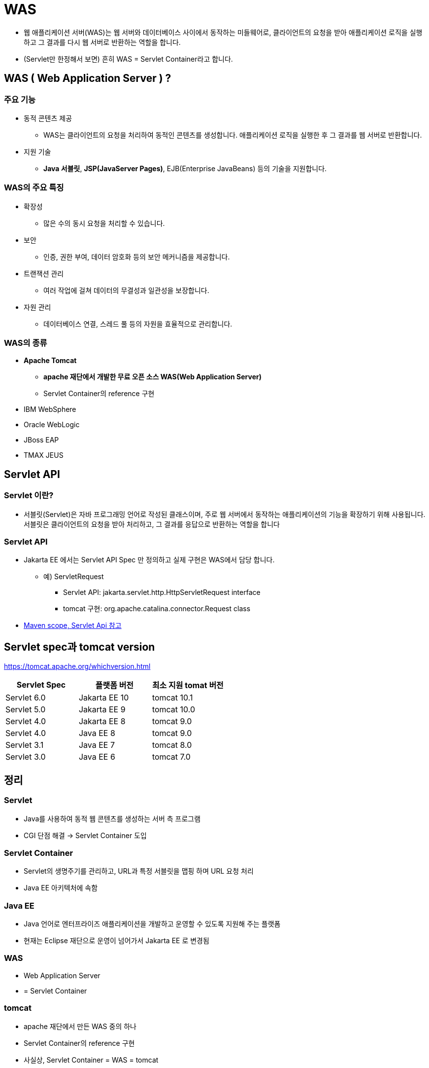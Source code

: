 = WAS

* 웹 애플리케이션 서버(WAS)는 웹 서버와 데이터베이스 사이에서 동작하는 미들웨어로, 클라이언트의 요청을 받아 애플리케이션 로직을 실행하고 그 결과를 다시 웹 서버로 반환하는 역할을 합니다.

* (Servlet만 한정해서 보면) 흔히 WAS = Servlet Container라고 합니다.


== WAS ( Web Application Server ) ?

=== 주요 기능

* 동적 콘텐츠 제공
** WAS는 클라이언트의 요청을 처리하여 동적인 콘텐츠를 생성합니다. 애플리케이션 로직을 실행한 후 그 결과를 웹 서버로 반환합니다.
* 지원 기술
** **Java 서블릿**, **JSP(JavaServer Pages)**, EJB(Enterprise JavaBeans) 등의 기술을 지원합니다.

=== WAS의 주요 특징
* 확장성
** 많은 수의 동시 요청을 처리할 수 있습니다.
* 보안
** 인증, 권한 부여, 데이터 암호화 등의 보안 메커니즘을 제공합니다.
* 트랜잭션 관리
** 여러 작업에 걸쳐 데이터의 무결성과 일관성을 보장합니다.
* 자원 관리
** 데이터베이스 연결, 스레드 풀 등의 자원을 효율적으로 관리합니다.

=== WAS의 종류
* **Apache Tomcat**
** **apache 재단에서 개발한 무료 오픈 소스 WAS(Web Application Server)**
** Servlet Container의 reference 구현

* IBM WebSphere
* Oracle WebLogic
* JBoss EAP
* TMAX JEUS

== Servlet API

=== Servlet 이란?
* 서블릿(Servlet)은 자바 프로그래밍 언어로 작성된 클래스이며, 주로 웹 서버에서 동작하는 애플리케이션의 기능을 확장하기 위해 사용됩니다. 서블릿은 클라이언트의 요청을 받아 처리하고, 그 결과를 응답으로 반환하는 역할을 합니다

=== Servlet API

* Jakarta EE 에서는 Servlet API Spec 만 정의하고 실제 구현은 WAS에서 담당 합니다.
** 예) ServletRequest
*** Servlet API: jakarta.servlet.http.HttpServletRequest interface
*** tomcat 구현: org.apache.catalina.connector.Request class

* link:01.maven-scope.adoc[Maven scope, Servlet Api 참고]


== Servlet spec과 tomcat version

https://tomcat.apache.org/whichversion.html

|===
|Servlet Spec |플랫폼 버전 |최소 지원 tomat 버전 

|Servlet 6.0 |Jakarta EE 10 |tomcat 10.1 
|Servlet 5.0 |Jakarta EE 9 |tomcat 10.0 
|Servlet 4.0 |Jakarta EE 8 |tomcat 9.0 
|Servlet 4.0 |Java EE 8 |tomcat 9.0 
|Servlet 3.1 |Java EE 7 |tomcat 8.0 
|Servlet 3.0 |Java EE 6 |tomcat 7.0 
|===

== 정리

=== Servlet

* Java를 사용하여 동적 웹 콘텐츠를 생성하는 서버 측 프로그램
* CGI 단점 해결 → Servlet Container 도입

=== Servlet Container

* Servlet의 생명주기를 관리하고, URL과 특정 서블릿을 맵핑 하며 URL 요청 처리
* Java EE 아키텍처에 속함

=== Java EE

* Java 언어로 엔터프라이즈 애플리케이션을 개발하고 운영할 수 있도록 지원해 주는 플랫폼
* 현재는 Eclipse 재단으로 운영이 넘어가서 Jakarta EE 로 변경됨

=== WAS

* Web Application Server
* = Servlet Container

=== tomcat

* apache 재단에서 만든 WAS 중의 하나
* Servlet Container의 reference 구현
* 사실상, Servlet Container = WAS = tomcat

== 웹서버와 WAS 연동

=== Proxy

* 자원을 요청하는 클라이언트와
** 자원을 제공하는 서버 사이에서
** 중재자 역할을 하는 서버 프로그램

=== Forward Proxy

* 사용자의 요청을 실제 서버가 직접 받는 것이 아니라
** 중간에서 포워드 프락시 서버가 대신 요청받아 실제 서버에 연결하여 그 결과를 클라이언트에 전달(forward)
* Caching을 통한 성능 향상
* 웹 사용 환경 제한을 통한 보안 강화

image:./images/image.png[image.png]

=== Reverse Proxy

* 보안상의 이유로 DMZ 존에 웹서버를 두고 Reverse Proxy로 설정하고 WAS는 내부망에 위치시킴
* 상황에 맞게 웹서버나 WAS를 유연하게 늘릴 수 있음

image:./images/image-1.png[image.png]

== Nginx에 Tomcat 연동

* mac
** */usr/local/etc/nginx/servers*
* linux
** /etc/nginx/conf.d/
* 파일 생성

** servlet.com.conf

----
upstream tomcat {
    server 127.0.0.1:8080;
}

server {
    listen 80;
    server_name servlet.com;
    location / {
        proxy_set_header X-Forwarded-For $remote_addr;
        proxy_set_header X-Forwarded-Proto $scheme;
        proxy_set_header Host $http_host;
        proxy_pass http://tomcat;
    }
}
----

* nginx restart

----
sudo brew services restart nginx
----

* hostname 변경
** sudo vi /etc/hosts (추가)

----
127.0.0.1       servlet.com
----

* http://servlet.com/hello

image:./images/image-2.png[image.png]